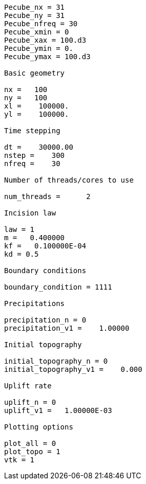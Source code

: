----
Pecube_nx = 31
Pecube_ny = 31
Pecube_nfreq = 30
Pecube_xmin = 0
Pecube_xax = 100.d3
Pecube_ymin = 0.
Pecube_ymax = 100.d3
 
Basic geometry
 
nx =   100
ny =   100
xl =    100000.    
yl =    100000.    
 
Time stepping
 
dt =    30000.00    
nstep =    300
nfreq =    30 
 
Number of threads/cores to use
 
num_threads =      2

Incision law
 
law = 1
m =   0.400000
kf =   0.100000E-04
kd = 0.5
 
Boundary conditions
 
boundary_condition = 1111
 
Precipitations
 
precipitation_n = 0
precipitation_v1 =    1.00000
 
Initial topography
 
initial_topography_n = 0
initial_topography_v1 =    0.000
 
Uplift rate
 
uplift_n = 0
uplift_v1 =   1.00000E-03
 
Plotting options
 
plot_all = 0
plot_topo = 1
vtk = 1
----
